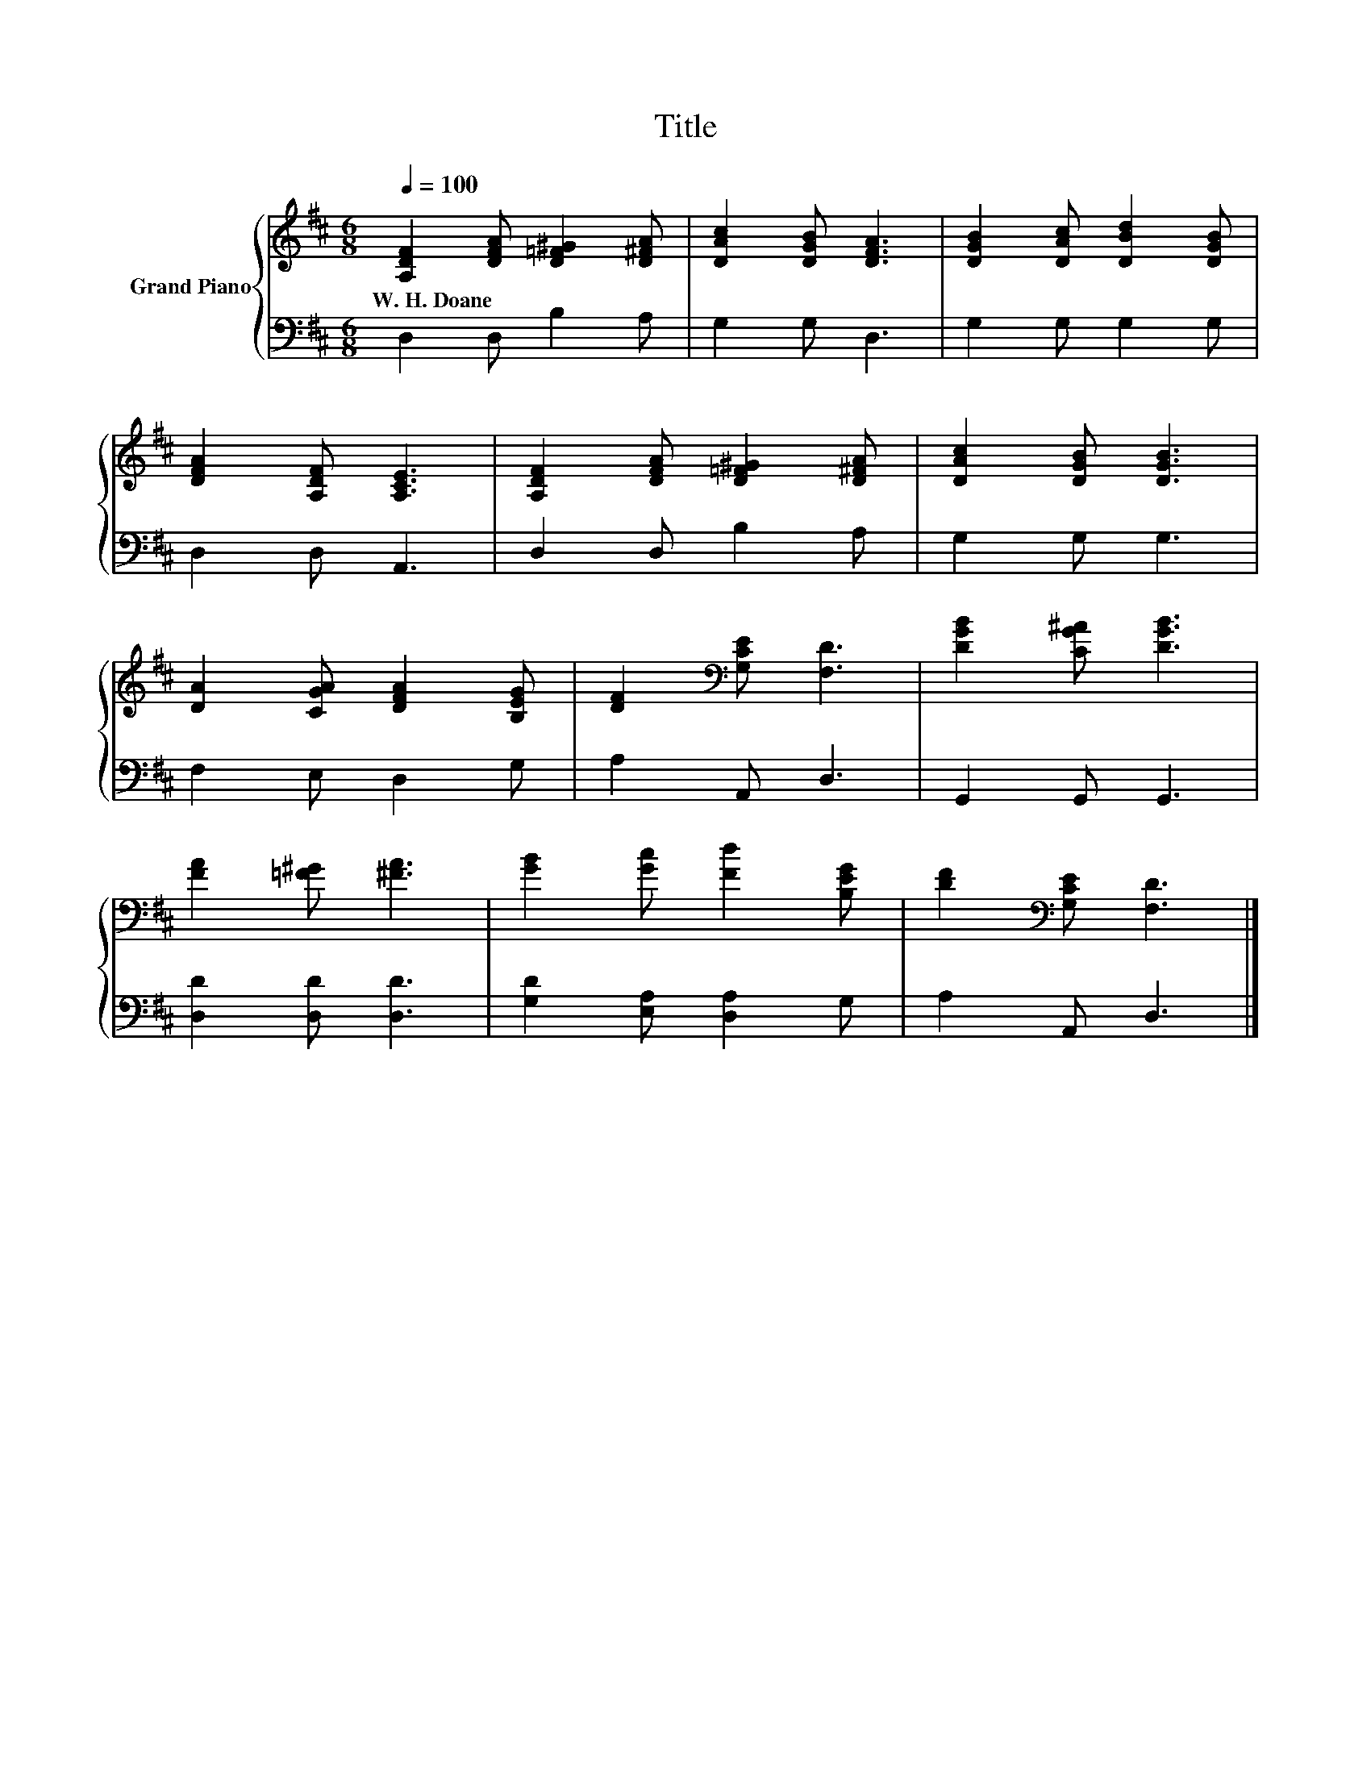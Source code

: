 X:1
T:Title
%%score { 1 | 2 }
L:1/8
Q:1/4=100
M:6/8
K:D
V:1 treble nm="Grand Piano"
V:2 bass 
V:1
 [A,DF]2 [DFA] [D=F^G]2 [D^FA] | [DAc]2 [DGB] [DFA]3 | [DGB]2 [DAc] [DBd]2 [DGB] | %3
w: W.~H.~Doane * * *|||
 [DFA]2 [A,DF] [A,CE]3 | [A,DF]2 [DFA] [D=F^G]2 [D^FA] | [DAc]2 [DGB] [DGB]3 | %6
w: |||
 [DA]2 [CGA] [DFA]2 [B,EG] | [DF]2[K:bass] [G,CE] [F,D]3 | [DGB]2 [CG^A] [DGB]3 | %9
w: |||
 [FA]2 [=F^G] [^FA]3 | [GB]2 [Gc] [Fd]2 [B,EG] | [DF]2[K:bass] [G,CE] [F,D]3 |] %12
w: |||
V:2
 D,2 D, B,2 A, | G,2 G, D,3 | G,2 G, G,2 G, | D,2 D, A,,3 | D,2 D, B,2 A, | G,2 G, G,3 | %6
 F,2 E, D,2 G, | A,2 A,, D,3 | G,,2 G,, G,,3 | [D,D]2 [D,D] [D,D]3 | [G,D]2 [E,A,] [D,A,]2 G, | %11
 A,2 A,, D,3 |] %12

